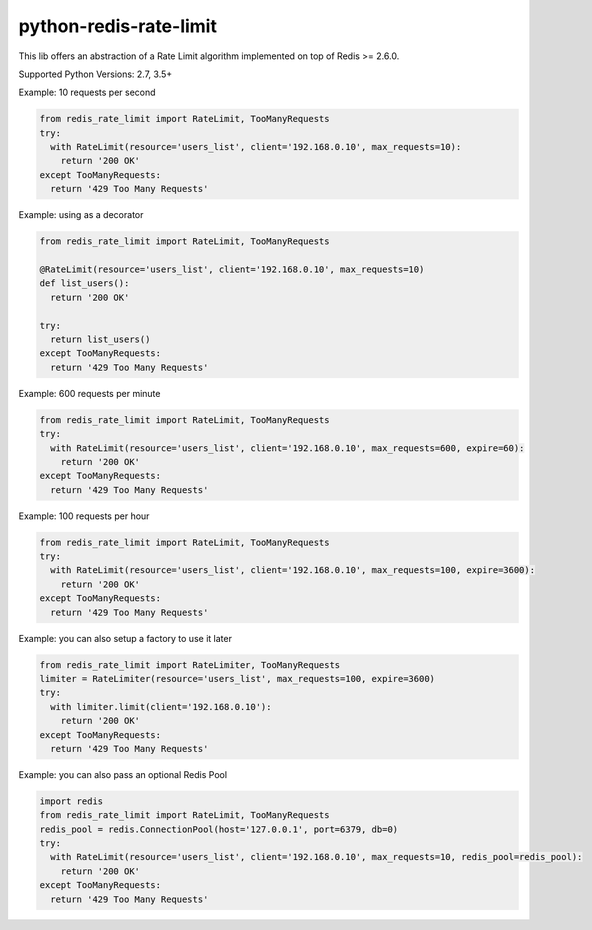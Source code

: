 python-redis-rate-limit
=======================
.. image:: https://github.com/EvoluxBR/python-redis-rate-limit/actions/workflows/python-package.yml/badge.svg
    :target: https://github.com/EvoluxBR/python-redis-rate-limit/actions/workflows/python-package.yml

.. image:: https://img.shields.io/pypi/v/python-redis-rate-limit.svg
    :target: https://pypi.python.org/pypi/python-redis-rate-limit

.. image:: https://img.shields.io/pypi/dm/python-redis-rate-limit.svg
    :target: https://pypi.python.org/pypi/python-redis-rate-limit


This lib offers an abstraction of a Rate Limit algorithm implemented on top of
Redis >= 2.6.0.

Supported Python Versions: 2.7, 3.5+

Example: 10 requests per second

.. code-block:: python

    from redis_rate_limit import RateLimit, TooManyRequests
    try:
      with RateLimit(resource='users_list', client='192.168.0.10', max_requests=10):
        return '200 OK'
    except TooManyRequests:
      return '429 Too Many Requests'

Example: using as a decorator

.. code-block:: python

    from redis_rate_limit import RateLimit, TooManyRequests

    @RateLimit(resource='users_list', client='192.168.0.10', max_requests=10)
    def list_users():
      return '200 OK'

    try:
      return list_users()
    except TooManyRequests:
      return '429 Too Many Requests'

Example: 600 requests per minute

.. code-block:: python

    from redis_rate_limit import RateLimit, TooManyRequests
    try:
      with RateLimit(resource='users_list', client='192.168.0.10', max_requests=600, expire=60):
        return '200 OK'
    except TooManyRequests:
      return '429 Too Many Requests'

Example: 100 requests per hour

.. code-block:: python

    from redis_rate_limit import RateLimit, TooManyRequests
    try:
      with RateLimit(resource='users_list', client='192.168.0.10', max_requests=100, expire=3600):
        return '200 OK'
    except TooManyRequests:
      return '429 Too Many Requests'

Example: you can also setup a factory to use it later

.. code-block:: python

    from redis_rate_limit import RateLimiter, TooManyRequests
    limiter = RateLimiter(resource='users_list', max_requests=100, expire=3600)
    try:
      with limiter.limit(client='192.168.0.10'):
        return '200 OK'
    except TooManyRequests:
      return '429 Too Many Requests'

Example: you can also pass an optional Redis Pool

.. code-block:: python

    import redis
    from redis_rate_limit import RateLimit, TooManyRequests
    redis_pool = redis.ConnectionPool(host='127.0.0.1', port=6379, db=0)
    try:
      with RateLimit(resource='users_list', client='192.168.0.10', max_requests=10, redis_pool=redis_pool):
        return '200 OK'
    except TooManyRequests:
      return '429 Too Many Requests'
